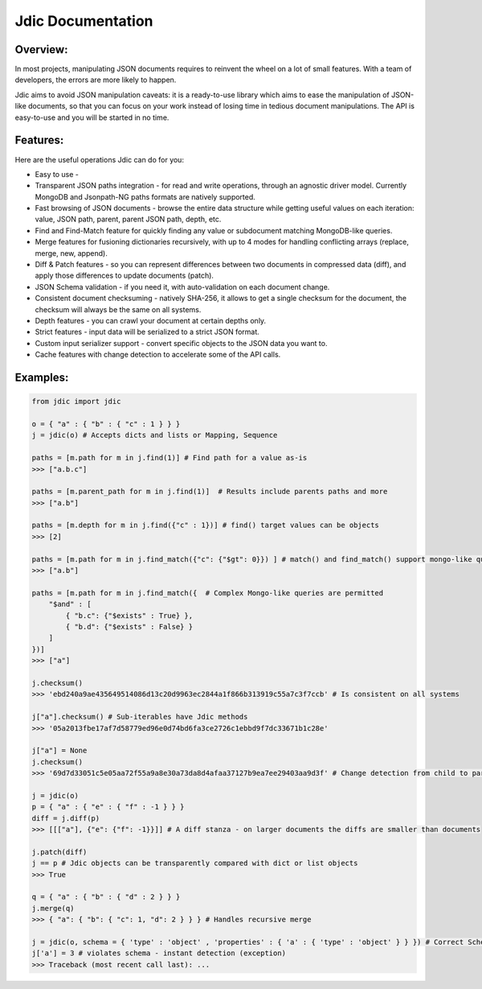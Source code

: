 Jdic Documentation
******************

Overview:
"""""""""

In most projects, manipulating JSON documents requires to reinvent the wheel on a lot of small features. With a team of developers, the errors are more likely to happen.

Jdic aims to avoid JSON manipulation caveats: it is a ready-to-use library which aims to ease the manipulation of JSON-like documents, so that you can focus on your work instead of losing time in tedious document manipulations. The API is easy-to-use and you will be started in no time.


Features:
"""""""""

Here are the useful operations Jdic can do for you:

+ Easy to use - 
+ Transparent JSON paths integration - for read and write operations, through an agnostic driver model. Currently MongoDB and Jsonpath-NG paths formats are natively supported.
+ Fast browsing of JSON documents - browse the entire data structure while getting useful values on each iteration: value, JSON path, parent, parent JSON path, depth, etc.
+ Find and Find-Match feature for quickly finding any value or subdocument matching MongoDB-like queries.
+ Merge features for fusioning dictionaries recursively, with up to 4 modes for handling conflicting arrays (replace, merge, new, append).
+ Diff & Patch features - so you can represent differences between two documents in compressed data (diff), and apply those differences to update documents (patch).
+ JSON Schema validation - if you need it, with auto-validation on each document change.
+ Consistent document checksuming - natively SHA-256, it allows to get a single checksum for the document, the checksum will always be the same on all systems.
+ Depth features - you can crawl your document at certain depths only.
+ Strict features - input data will be serialized to a strict JSON format.
+ Custom input serializer support - convert specific objects to the JSON data you want to.
+ Cache features with change detection to accelerate some of the API calls.


Examples:
"""""""""

.. code:: python

    from jdic import jdic

    o = { "a" : { "b" : { "c" : 1 } } } 
    j = jdic(o) # Accepts dicts and lists or Mapping, Sequence

    paths = [m.path for m in j.find(1)] # Find path for a value as-is
    >>> ["a.b.c"]

    paths = [m.parent_path for m in j.find(1)]  # Results include parents paths and more
    >>> ["a.b"] 

    paths = [m.depth for m in j.find({"c" : 1})] # find() target values can be objects
    >>> [2] 

    paths = [m.path for m in j.find_match({"c": {"$gt": 0}}) ] # match() and find_match() support mongo-like queries
    >>> ["a.b"]  

    paths = [m.path for m in j.find_match({  # Complex Mongo-like queries are permitted
        "$and" : [
            { "b.c": {"$exists" : True} },
            { "b.d": {"$exists" : False} }
        ]
    })]
    >>> ["a"]

    j.checksum()
    >>> 'ebd240a9ae435649514086d13c20d9963ec2844a1f866b313919c55a7c3f7ccb' # Is consistent on all systems

    j["a"].checksum() # Sub-iterables have Jdic methods
    >>> '05a2013fbe17af7d58779ed96e0d74bd6fa3ce2726c1ebbd9f7dc33671b1c28e'

    j["a"] = None
    j.checksum()
    >>> '69d7d33051c5e05aa72f55a9a8e30a73da8d4afaa37127b9ea7ee29403aa9d3f' # Change detection from child to parent

    j = jdic(o)
    p = { "a" : { "e" : { "f" : -1 } } }
    diff = j.diff(p)
    >>> [[["a"], {"e": {"f": -1}}]] # A diff stanza - on larger documents the diffs are smaller than documents

    j.patch(diff)
    j == p # Jdic objects can be transparently compared with dict or list objects 
    >>> True 

    q = { "a" : { "b" : { "d" : 2 } } }
    j.merge(q)
    >>> { "a": { "b": { "c": 1, "d": 2 } } } # Handles recursive merge

    j = jdic(o, schema = { 'type' : 'object' , 'properties' : { 'a' : { 'type' : 'object' } } }) # Correct Schema
    j['a'] = 3 # violates schema - instant detection (exception)
    >>> Traceback (most recent call last): ...
